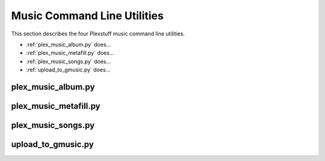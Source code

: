 ================================================
Music Command Line Utilities
================================================

This section describes the four Plexstuff music command line utilities.

* :ref:`plex_music_album.py` does...

* :ref:`plex_music_metafill.py` does...

* :ref:`plex_music_songs.py` does...

* :ref:`upload_to_gmusic.py` does...

.. _plex_music_album.py_label:

plex_music_album.py
^^^^^^^^^^^^^^^^^^^^^^^

.. _plex_music_metafill.py_label:

plex_music_metafill.py
^^^^^^^^^^^^^^^^^^^^^^^^

.. _plex_music_songs.py_label:

plex_music_songs.py
^^^^^^^^^^^^^^^^^^^^^^

.. _upload_to_gmusic.py_label:

upload_to_gmusic.py
^^^^^^^^^^^^^^^^^^^^^^^^^^



.. _Deluge: https://en.wikipedia.org/wiki/Deluge_(software)
.. _deluge_console: https://whatbox.ca/wiki/Deluge_Console_Documentation
.. _rsync: https://en.wikipedia.org/wiki/Rsync
.. _Plex: https://plex.tv
.. _`Magnet URI`: https://en.wikipedia.org/wiki/Magnet_URI_scheme
.. _SQLite3: https://www.sqlite.org/index.html
